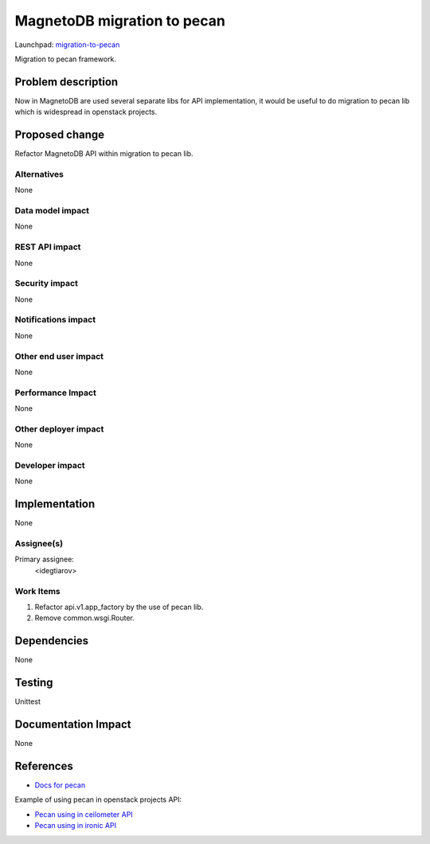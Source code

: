 ..
 This work is licensed under a Creative Commons Attribution 3.0 Unported
 License.

 http://creativecommons.org/licenses/by/3.0/legalcode

============================
MagnetoDB migration to pecan
============================

Launchpad: migration-to-pecan_

.. _migration-to-pecan:
   https://blueprints.launchpad.net/magnetodb/+spec/migration-to-pecan

Migration to pecan framework.

Problem description
===================

Now in MagnetoDB are  used several separate libs for API implementation, it
would be useful to do migration to pecan lib which is widespread in openstack
projects.

Proposed change
===============

Refactor MagnetoDB API within migration to pecan lib.

------------
Alternatives
------------

None

-----------------
Data model impact
-----------------

None

---------------
REST API impact
---------------

None

---------------
Security impact
---------------

None

--------------------
Notifications impact
--------------------

None

---------------------
Other end user impact
---------------------

None

------------------
Performance Impact
------------------

None

---------------------
Other deployer impact
---------------------

None

----------------
Developer impact
----------------

None

Implementation
==============

None

-----------
Assignee(s)
-----------

Primary assignee:
  <idegtiarov>

----------
Work Items
----------

1. Refactor api.v1.app_factory by the use of pecan lib.
2. Remove common.wsgi.Router.

Dependencies
============

None

Testing
=======

Unittest

Documentation Impact
====================

None

References
==========

* `Docs for pecan`_

Example of using pecan in openstack projects API:

* `Pecan using in ceilometer API`_
* `Pecan using in ironic API`_

.. _Docs for pecan: http://pecan.readthedocs.org/
.. _Pecan using in ceilometer API: https://github.com/openstack/ceilometer/blob/master/ceilometer/api/controllers/v2.py
.. _Pecan using in ironic API: https://github.com/openstack/ironic/blob/master/ironic/api/controllers/v1/driver.py

